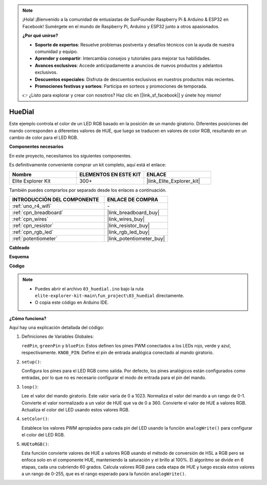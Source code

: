 .. note::

    ¡Hola! ¡Bienvenido a la comunidad de entusiastas de SunFounder Raspberry Pi & Arduino & ESP32 en Facebook! Sumérgete en el mundo de Raspberry Pi, Arduino y ESP32 junto a otros apasionados.

    **¿Por qué unirse?**

    - **Soporte de expertos**: Resuelve problemas postventa y desafíos técnicos con la ayuda de nuestra comunidad y equipo.
    - **Aprender y compartir**: Intercambia consejos y tutoriales para mejorar tus habilidades.
    - **Avances exclusivos**: Accede anticipadamente a anuncios de nuevos productos y adelantos exclusivos.
    - **Descuentos especiales**: Disfruta de descuentos exclusivos en nuestros productos más recientes.
    - **Promociones festivas y sorteos**: Participa en sorteos y promociones de temporada.

    👉 ¿Listo para explorar y crear con nosotros? Haz clic en [|link_sf_facebook|] y únete hoy mismo!

.. _fun_hue:

HueDial
=========

.. raw:: html

   <video loop autoplay muted style = "max-width:100%">
      <source src="../_static/videos/fun_projects/03_fun_huedial.mp4"  type="video/mp4">
      Your browser does not support the video tag.
   </video>

Este ejemplo controla el color de un LED RGB basado en la posición de un mando giratorio. Diferentes posiciones del mando corresponden a diferentes valores de HUE, que luego se traducen en valores de color RGB, resultando en un cambio de color para el LED RGB.

**Componentes necesarios**

En este proyecto, necesitamos los siguientes componentes.

Es definitivamente conveniente comprar un kit completo, aquí está el enlace:

.. list-table::
    :widths: 20 20 20
    :header-rows: 1

    *   - Nombre
        - ELEMENTOS EN ESTE KIT
        - ENLACE
    *   - Elite Explorer Kit
        - 300+
        - |link_Elite_Explorer_kit|

También puedes comprarlos por separado desde los enlaces a continuación.

.. list-table::
    :widths: 30 20
    :header-rows: 1

    *   - INTRODUCCIÓN DEL COMPONENTE
        - ENLACE DE COMPRA

    *   - :ref:`uno_r4_wifi`
        - \-
    *   - :ref:`cpn_breadboard`
        - |link_breadboard_buy|
    *   - :ref:`cpn_wires`
        - |link_wires_buy|
    *   - :ref:`cpn_resistor`
        - |link_resistor_buy|
    *   - :ref:`cpn_rgb_led`
        - |link_rgb_led_buy|
    *   - :ref:`potentiometer`
        - |link_potentiometer_buy|

**Cableado**

.. image:: img/03_hue_dial_bb.png
    :width: 70%
    :align: center

.. raw:: html

   <br/>

**Esquema**

.. image:: img/03_hue_schematic.png
   :width: 80%
   :align: center


**Código**

.. note::

    * Puedes abrir el archivo ``03_huedial.ino`` bajo la ruta ``elite-explorer-kit-main\fun_project\03_huedial`` directamente.
    * O copia este código en Arduino IDE.

.. raw:: html

   <iframe src=https://create.arduino.cc/editor/sunfounder01/0ad800d4-77bb-454f-8976-a078da71ec35/preview?embed style="height:510px;width:100%;margin:10px 0" frameborder=0></iframe>

**¿Cómo funciona?**

Aquí hay una explicación detallada del código:

1. Definiciones de Variables Globales:

   ``redPin``, ``greenPin`` y ``bluePin``: Estos definen los pines PWM conectados a los LEDs rojo, verde y azul, respectivamente.
   ``KNOB_PIN``: Define el pin de entrada analógica conectado al mando giratorio.

2. ``setup()``:

   Configura los pines para el LED RGB como salida.
   Por defecto, los pines analógicos están configurados como entradas, por lo que no es necesario configurar el modo de entrada para el pin del mando.

3. ``loop()``:

   Lee el valor del mando giratorio. Este valor varía de 0 a 1023.
   Normaliza el valor del mando a un rango de 0-1.
   Convierte el valor normalizado a un valor de HUE que va de 0 a 360.
   Convierte el valor de HUE a valores RGB.
   Actualiza el color del LED usando estos valores RGB.

4. ``setColor()``:

   Establece los valores PWM apropiados para cada pin del LED usando la función ``analogWrite()`` para configurar el color del LED RGB.

5. ``HUEtoRGB()``:

   Esta función convierte valores de HUE a valores RGB usando el método de conversión de HSL a RGB pero se enfoca solo en el componente HUE, manteniendo la saturación y el brillo al 100%.
   El algoritmo se divide en 6 etapas, cada una cubriendo 60 grados.
   Calcula valores RGB para cada etapa de HUE y luego escala estos valores a un rango de 0-255, que es el rango esperado para la función ``analogWrite()``.

